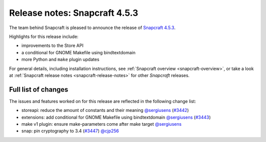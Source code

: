 .. 23143.md

.. _release-notes-snapcraft-4-5-3:

Release notes: Snapcraft 4.5.3
==============================

The team behind Snapcraft is pleased to announce the release of `Snapcraft 4.5.3 <https://github.com/snapcore/snapcraft/releases/tag/4.5.3>`__.

Highlights for this release include:

-  improvements to the Store API
-  a conditional for GNOME Makefile using bindtextdomain
-  more Python and ``make`` plugin updates

For general details, including installation instructions, see :ref:`Snapcraft overview <snapcraft-overview>`, or take a look at :ref:`Snapcraft release notes <snapcraft-release-notes>` for other *Snapcraft* releases.

Full list of changes
--------------------

The issues and features worked on for this release are reflected in the following change list:

- storeapi: reduce the amount of constants and their meaning `@sergiusens <https://github.com/sergiusens>`__ (`#3442 <https://github.com/snapcore/snapcraft/pull/3442>`__)
- extensions: add conditional for GNOME Makefile using bindtextdomain `@sergiusens <https://github.com/sergiusens>`__ (`#3443 <https://github.com/snapcore/snapcraft/pull/3443>`__)
- make v1 plugin: ensure make-parameters come after make target `@sergiusens <https://github.com/sergiusens>`__
- snap: pin cryptography to 3.4 (`#3447 <https://github.com/snapcore/snapcraft/pull/3447>`__) `@cjp256 <https://github.com/cjp256>`__ 
